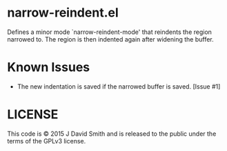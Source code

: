 * narrow-reindent.el
  Defines a minor mode `narrow-reindent-mode' that reindents the region
  narrowed to. The region is then indented again after widening the buffer.
* Known Issues

  - The new indentation is saved if the narrowed buffer is saved. [Issue #1]

* LICENSE
  This code is © 2015 J David Smith and is released to the public under the
  terms of the GPLv3 license.
